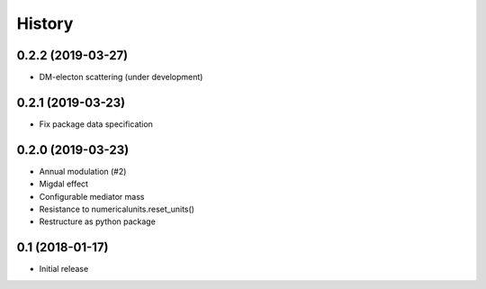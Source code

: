 .. :changelog:

History
-------


------------------
0.2.2 (2019-03-27)
------------------
* DM-electon scattering (under development)


------------------
0.2.1 (2019-03-23)
------------------
* Fix package data specification


------------------
0.2.0 (2019-03-23)
------------------
* Annual modulation (#2)
* Migdal effect
* Configurable mediator mass
* Resistance to numericalunits.reset_units()
* Restructure as python package

----------------
0.1 (2018-01-17)
----------------
* Initial release
